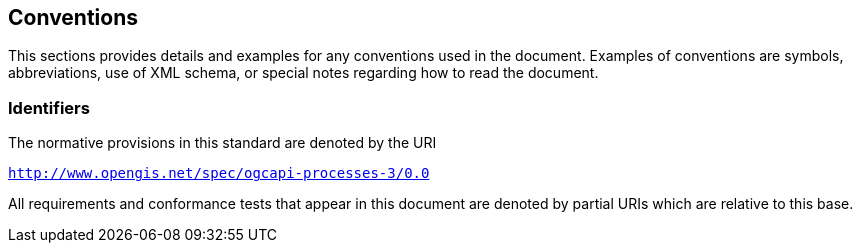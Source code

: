 == Conventions

This sections provides details and examples for any conventions used in the document. Examples of conventions are symbols, abbreviations, use of XML schema, or special notes regarding how to read the document.

=== Identifiers
The normative provisions in this standard are denoted by the URI

`http://www.opengis.net/spec/ogcapi-processes-3/0.0`

All requirements and conformance tests that appear in this document are denoted by partial URIs which are relative to this base.
